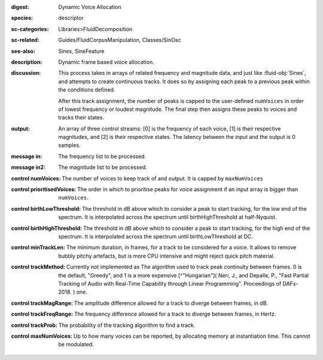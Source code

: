 :digest: Dynamic Voice Allocation
:species: descriptor
:sc-categories: Libraries>FluidDecomposition
:sc-related: Guides/FluidCorpusManipulation, Classes/SinOsc
:see-also: Sines, SineFeature
:description: Dynamic frame based voice allocation.
:discussion: 
   This process takes in arrays of related frequency and magnitude data, and just like :fluid-obj:`Sines`, and attempts to create continuous tracks. It does so by assigning each peak to a previous peak within the conditions defined.

   After this track assignment, the number of peaks is capped to the user-defined ``numVoices`` in order of lowest frequency or loudest magnitude. The final step then assigns these peaks to voices and tracks their states.

:output: An array of three control streams: [0] is the frequency of each voice, [1] is their respective magnitudes, and [2] is their respective states. The latency between the input and the output is 0 samples.


:message in:

   The frequency list to be processed.

:message in2:

   The magnitude list to be processed.

:control numVoices:
   
   The number of voices to keep track of and output. It is capped by ``maxNumVoices``

:control prioritisedVoices:

   The order in which to prioritise peaks for voice assignment if an input array is bigger than ``numVoices``.

:control birthLowThreshold:

   The threshold in dB above which to consider a peak to start tracking, for the low end of the spectrum. It is interpolated across the spectrum until birthHighThreshold at half-Nyquist.

:control birthHighThreshold:

   The threshold in dB above which to consider a peak to start tracking, for the high end of the spectrum. It is interpolated across the spectrum until birthLowThreshold at DC.

:control minTrackLen:

   The minimum duration, in frames, for a track to be considered for a voice. It allows to remove bubbly pitchy artefacts, but is more CPU intensive and might reject quick pitch material.

:control trackMethod:

   Currently not implemented as 
   The algorithm used to track peak continuity between frames. 0 is the default, "Greedy", and 1 is a more expensive [^"Hungarian"]( Neri, J., and Depalle, P., "Fast Partial Tracking of Audio with Real-Time Capability through Linear Programming". Proceedings of DAFx-2018. ) one.

:control trackMagRange:

   The amplitude difference allowed for a track to diverge between frames, in dB.

:control trackFreqRange:

   The frequency difference allowed for a track to diverge between frames, in Hertz.

:control trackProb:

   The probability of the tracking algorithm to find a track.

:control maxNumVoices:

   Up to how many voices can be reported, by allocating memory at instantiation time. This cannot be modulated.